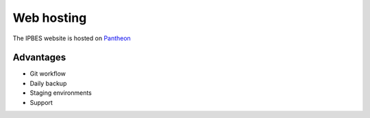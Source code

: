 Web hosting
===========
The IPBES website is hosted on Pantheon_

.. image:: images/pantheon_workflow.png
   :alt: Pantheon code and database flows.

   
Advantages
----------
- Git workflow
- Daily backup
- Staging environments
- Support
   
.. _Pantheon: www.pantheon.io
